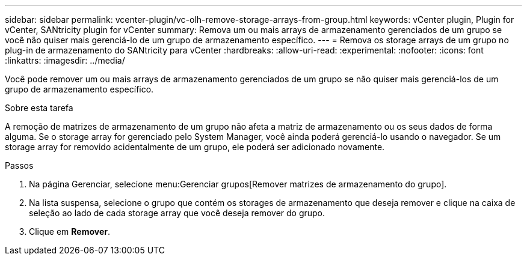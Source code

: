 ---
sidebar: sidebar 
permalink: vcenter-plugin/vc-olh-remove-storage-arrays-from-group.html 
keywords: vCenter plugin, Plugin for vCenter, SANtricity plugin for vCenter 
summary: Remova um ou mais arrays de armazenamento gerenciados de um grupo se você não quiser mais gerenciá-lo de um grupo de armazenamento específico. 
---
= Remova os storage arrays de um grupo no plug-in de armazenamento do SANtricity para vCenter
:hardbreaks:
:allow-uri-read: 
:experimental: 
:nofooter: 
:icons: font
:linkattrs: 
:imagesdir: ../media/


[role="lead"]
Você pode remover um ou mais arrays de armazenamento gerenciados de um grupo se não quiser mais gerenciá-los de um grupo de armazenamento específico.

.Sobre esta tarefa
A remoção de matrizes de armazenamento de um grupo não afeta a matriz de armazenamento ou os seus dados de forma alguma. Se o storage array for gerenciado pelo System Manager, você ainda poderá gerenciá-lo usando o navegador. Se um storage array for removido acidentalmente de um grupo, ele poderá ser adicionado novamente.

.Passos
. Na página Gerenciar, selecione menu:Gerenciar grupos[Remover matrizes de armazenamento do grupo].
. Na lista suspensa, selecione o grupo que contém os storages de armazenamento que deseja remover e clique na caixa de seleção ao lado de cada storage array que você deseja remover do grupo.
. Clique em *Remover*.

